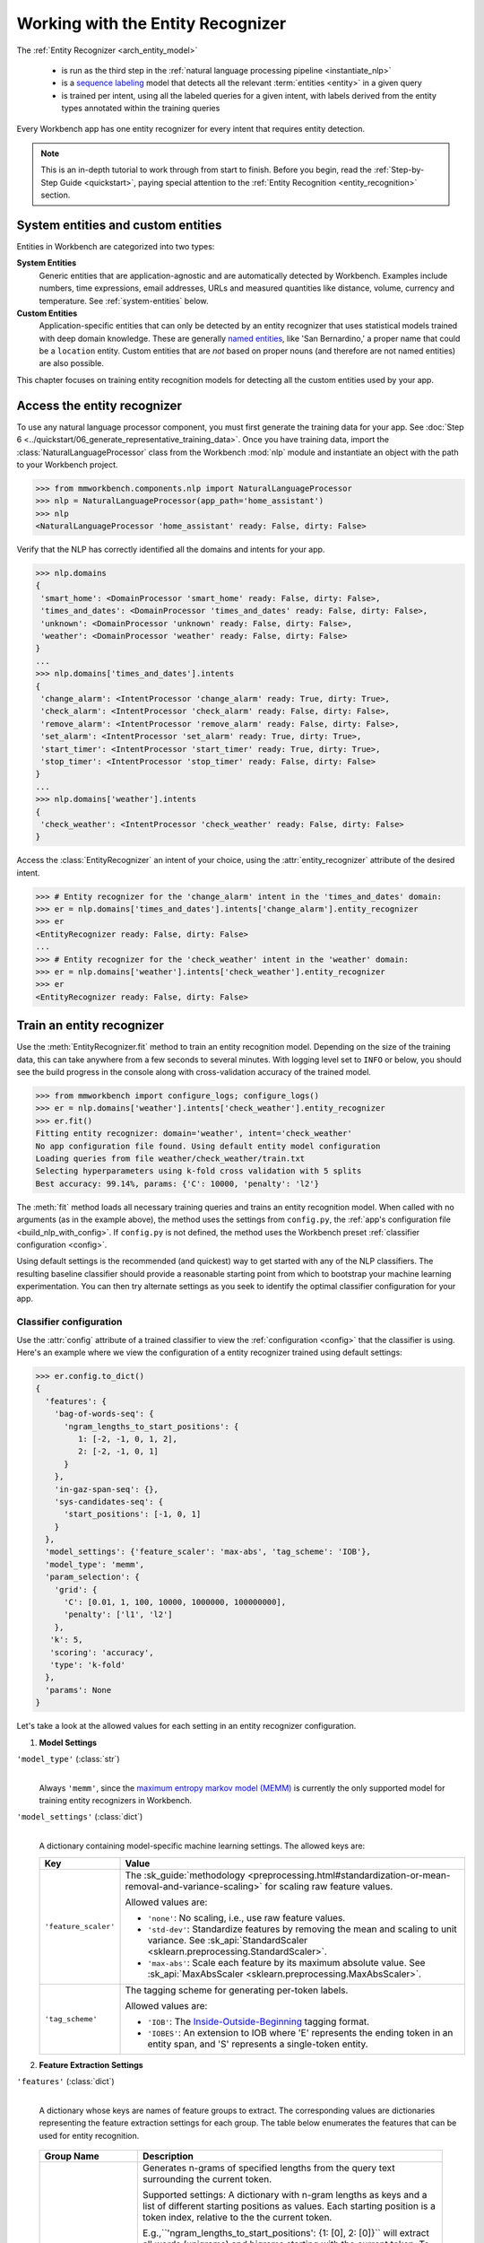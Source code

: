 Working with the Entity Recognizer
==================================

The :ref:`Entity Recognizer <arch_entity_model>`

 - is run as the third step in the :ref:`natural language processing pipeline <instantiate_nlp>`
 - is a `sequence labeling <https://en.wikipedia.org/wiki/Sequence_labeling>`_ model that detects all the relevant :term:`entities <entity>` in a given query
 - is trained per intent, using all the labeled queries for a given intent, with labels derived from the entity types annotated within the training queries

Every Workbench app has one entity recognizer for every intent that requires entity detection.

.. note::

    This is an in-depth tutorial to work through from start to finish. Before you begin, read the :ref:`Step-by-Step Guide <quickstart>`, paying special attention to the :ref:`Entity Recognition <entity_recognition>` section.


System entities and custom entities
-----------------------------------

Entities in Workbench are categorized into two types:

**System Entities**
  Generic entities that are application-agnostic and are automatically detected by Workbench. Examples include numbers, time expressions, email addresses, URLs and measured quantities like distance, volume, currency and temperature. See :ref:`system-entities` below.

**Custom Entities**
  Application-specific entities that can only be detected by an entity recognizer that uses statistical models trained with deep domain knowledge. These are generally `named entities <https://en.wikipedia.org/wiki/Named_entity>`_, like 'San Bernardino,' a proper name that could be a ``location`` entity. Custom entities that are *not* based on proper nouns (and therefore are not named entities) are also possible.

This chapter focuses on training entity recognition models for detecting all the custom entities used by your app.

Access the entity recognizer
----------------------------

To use any natural language processor component, you must first generate the training data for your app. See :doc:`Step 6 <../quickstart/06_generate_representative_training_data>`. Once you have training data, import the :class:`NaturalLanguageProcessor` class from the Workbench :mod:`nlp` module and instantiate an object with the path to your Workbench project.

.. code-block:: python

   >>> from mmworkbench.components.nlp import NaturalLanguageProcessor
   >>> nlp = NaturalLanguageProcessor(app_path='home_assistant')
   >>> nlp
   <NaturalLanguageProcessor 'home_assistant' ready: False, dirty: False>

Verify that the NLP has correctly identified all the domains and intents for your app.

.. code-block:: python

   >>> nlp.domains
   {
    'smart_home': <DomainProcessor 'smart_home' ready: False, dirty: False>,
    'times_and_dates': <DomainProcessor 'times_and_dates' ready: False, dirty: False>,
    'unknown': <DomainProcessor 'unknown' ready: False, dirty: False>,
    'weather': <DomainProcessor 'weather' ready: False, dirty: False>
   }
   ...
   >>> nlp.domains['times_and_dates'].intents
   {
    'change_alarm': <IntentProcessor 'change_alarm' ready: True, dirty: True>,
    'check_alarm': <IntentProcessor 'check_alarm' ready: False, dirty: False>,
    'remove_alarm': <IntentProcessor 'remove_alarm' ready: False, dirty: False>,
    'set_alarm': <IntentProcessor 'set_alarm' ready: True, dirty: True>,
    'start_timer': <IntentProcessor 'start_timer' ready: True, dirty: True>,
    'stop_timer': <IntentProcessor 'stop_timer' ready: False, dirty: False>
   }
   ...
   >>> nlp.domains['weather'].intents
   {
    'check_weather': <IntentProcessor 'check_weather' ready: False, dirty: False>
   }

Access the :class:`EntityRecognizer` an intent of your choice, using the :attr:`entity_recognizer` attribute of the desired intent.

.. code-block:: python

   >>> # Entity recognizer for the 'change_alarm' intent in the 'times_and_dates' domain:
   >>> er = nlp.domains['times_and_dates'].intents['change_alarm'].entity_recognizer
   >>> er
   <EntityRecognizer ready: False, dirty: False>
   ...
   >>> # Entity recognizer for the 'check_weather' intent in the 'weather' domain:
   >>> er = nlp.domains['weather'].intents['check_weather'].entity_recognizer
   >>> er
   <EntityRecognizer ready: False, dirty: False>


.. _train_entity_model:

Train an entity recognizer
--------------------------

Use the :meth:`EntityRecognizer.fit` method to train an entity recognition model. Depending on the size of the training data, this can take anywhere from a few seconds to several minutes. With logging level set to ``INFO`` or below, you should see the build progress in the console along with cross-validation accuracy of the trained model.

.. _baseline_entity_fit:

.. code-block:: python

   >>> from mmworkbench import configure_logs; configure_logs()
   >>> er = nlp.domains['weather'].intents['check_weather'].entity_recognizer
   >>> er.fit()
   Fitting entity recognizer: domain='weather', intent='check_weather'
   No app configuration file found. Using default entity model configuration
   Loading queries from file weather/check_weather/train.txt
   Selecting hyperparameters using k-fold cross validation with 5 splits
   Best accuracy: 99.14%, params: {'C': 10000, 'penalty': 'l2'}

The :meth:`fit` method loads all necessary training queries and trains an entity recognition model. When called with no arguments (as in the example above), the method uses the settings from ``config.py``, the :ref:`app's configuration file <build_nlp_with_config>`. If ``config.py`` is not defined, the method uses the Workbench preset :ref:`classifier configuration <config>`.

Using default settings is the recommended (and quickest) way to get started with any of the NLP classifiers. The resulting baseline classifier should provide a reasonable starting point from which to bootstrap your machine learning experimentation. You can then try alternate settings as you seek to identify the optimal classifier configuration for your app.


Classifier configuration
^^^^^^^^^^^^^^^^^^^^^^^^

Use the :attr:`config` attribute of a trained classifier to view the :ref:`configuration <config>` that the classifier is using. Here's an  example where we view the configuration of a entity recognizer trained using default settings:

.. code-block:: python

   >>> er.config.to_dict()
   {
     'features': {
       'bag-of-words-seq': {
         'ngram_lengths_to_start_positions': {
            1: [-2, -1, 0, 1, 2],
            2: [-2, -1, 0, 1]
         }
       },
       'in-gaz-span-seq': {},
       'sys-candidates-seq': {
         'start_positions': [-1, 0, 1]
       }
     },
     'model_settings': {'feature_scaler': 'max-abs', 'tag_scheme': 'IOB'},
     'model_type': 'memm',
     'param_selection': {
       'grid': {
         'C': [0.01, 1, 100, 10000, 1000000, 100000000],
         'penalty': ['l1', 'l2']
       },
      'k': 5,
      'scoring': 'accuracy',
      'type': 'k-fold'
     },
     'params': None
   }

Let's take a look at the allowed values for each setting in an entity recognizer configuration.

1. **Model Settings**

``'model_type'`` (:class:`str`)
  |

  Always ``'memm'``, since the `maximum entropy markov model (MEMM) <https://en.wikipedia.org/wiki/Maximum-entropy_Markov_model>`_ is currently the only supported model for training entity recognizers in Workbench.

``'model_settings'`` (:class:`dict`)
  |

  A dictionary containing model-specific machine learning settings. The allowed keys are:

  +-----------------------+-------------------------------------------------------------------------------------------------------------------+
  | Key                   | Value                                                                                                             |
  +=======================+===================================================================================================================+
  | ``'feature_scaler'``  | The :sk_guide:`methodology <preprocessing.html#standardization-or-mean-removal-and-variance-scaling>` for         |
  |                       | scaling raw feature values.                                                                                       |
  |                       |                                                                                                                   |
  |                       | Allowed values are:                                                                                               |
  |                       |                                                                                                                   |
  |                       | - ``'none'``: No scaling, i.e., use raw feature values.                                                           |
  |                       |                                                                                                                   |
  |                       | - ``'std-dev'``: Standardize features by removing the mean and scaling to unit variance. See                      |
  |                       |   :sk_api:`StandardScaler <sklearn.preprocessing.StandardScaler>`.                                                |
  |                       |                                                                                                                   |
  |                       | - ``'max-abs'``: Scale each feature by its maximum absolute value. See                                            |
  |                       |   :sk_api:`MaxAbsScaler <sklearn.preprocessing.MaxAbsScaler>`.                                                    |
  +-----------------------+-------------------------------------------------------------------------------------------------------------------+
  | ``'tag_scheme'``      | The tagging scheme for generating per-token labels.                                                               |
  |                       |                                                                                                                   |
  |                       | Allowed values are:                                                                                               |
  |                       |                                                                                                                   |
  |                       | - ``'IOB'``: The `Inside-Outside-Beginning <https://en.wikipedia.org/wiki/Inside_Outside_Beginning>`_ tagging     |
  |                       |   format.                                                                                                         |
  |                       |                                                                                                                   |
  |                       | - ``'IOBES'``: An extension to IOB where 'E' represents the ending token in an entity span,                       |
  |                       |   and 'S' represents a single-token entity.                                                                       |
  +-----------------------+-------------------------------------------------------------------------------------------------------------------+

2. **Feature Extraction Settings**

``'features'`` (:class:`dict`)
  |

  A dictionary whose keys are names of feature groups to extract. The corresponding values are dictionaries representing the feature extraction settings for each group. The table below enumerates the features that can be used for entity recognition.

.. _entity_features:

  +---------------------------+------------------------------------------------------------------------------------------------------------+
  | Group Name                | Description                                                                                                |
  +===========================+============================================================================================================+
  | ``'bag-of-words-seq'``    | Generates n-grams of specified lengths from the query text surrounding the current token.                  |
  |                           |                                                                                                            |
  |                           | Supported settings:                                                                                        |
  |                           | A dictionary with n-gram lengths as keys and a list of different starting positions as values.             |
  |                           | Each starting position is a token index, relative to the the current token.                                |
  |                           |                                                                                                            |
  |                           | E.g.,``'ngram_lengths_to_start_positions': {1: [0], 2: [0]}`` will extract all words (unigrams) and bigrams|
  |                           | starting with the current token. To additionally include unigrams and bigrams starting from the words      |
  |                           | before and after the current token, the settings can be modified to                                        |
  |                           | ``'ngram_lengths_to_start_positions': {1: [-1, 0, 1], 2: [-1, 0, 1]}``.                                    |
  |                           |                                                                                                            |
  |                           | Suppose the query is "weather in {San Francisco|location} {next week|sys_time}" and the classifier is      |
  |                           | extracting features for the token "Francisco". Then,                                                       |
  |                           |                                                                                                            |
  |                           | - ``{1: [-1, 0, 1]}`` would extract "San", "Francisco", and "next"                                         |
  |                           | - ``{2: [-1, 0, 1]}`` would extract "in San", "San Francisco",  and "Francisco next"                       |
  +---------------------------+------------------------------------------------------------------------------------------------------------+
  | ``'in-gaz-span-seq'``     | Generates a set of features indicating the presence of the current token in different entity gazetteers,   |
  |                           | along with popularity information (as defined in the gazetteer).                                           |
  +---------------------------+------------------------------------------------------------------------------------------------------------+
  | ``'sys-candidates-seq'``  | Generates a set of features indicating the presence of system entities in the query text surrounding the   |
  |                           | current token.                                                                                             |
  |                           |                                                                                                            |
  |                           | Supported settings:                                                                                        |
  |                           | A dictionary with a single key named ``'start_positions'`` and a list of different starting positions      |
  |                           | as its value. As in the ``'bag-of-words-seq'`` feature, each starting position is a token index, relative  |
  |                           | to the the current token.                                                                                  |
  |                           |                                                                                                            |
  |                           | E.g.,``'start_positions': [-1, 0, 1]`` will extract features indicating whether the current token or its   |
  |                           | immediate neigbors are system entities.                                                                    |
  +---------------------------+------------------------------------------------------------------------------------------------------------+

.. _entity_tuning:

3. **Hyperparameter Settings**

``'params'`` (:class:`dict`)
  |

  A dictionary of values to use for model hyperparameters during training. These include inverse of regularization strength as ``'C'``, the norm used in penalization as ``'penalty'``, and so on. The hyperparameters for the MEMM model are the same as those for a `maximum entropy model (MaxEnt) <https://en.wikipedia.org/wiki/Multinomial_logistic_regression>`_. The list of allowed hyperparameters is :sk_api:`here <sklearn.linear_model.LogisticRegression.html>`.

``'param_selection'`` (:class:`dict`)
  |

  A dictionary of settings for :sk_guide:`hyperparameter selection <grid_search>`. Provides an alternative to the ``'params'`` dictionary above if the ideal hyperparameters for the model are not already known and need to be estimated.

  To estimate parameters, Workbench needs two pieces of information from the developer:

  #. The parameter space to search, as the value for the ``'grid'`` key
  #. The strategy for splitting the labeled data into training and validation sets, as the value for the ``'type'`` key

  Depending on the splitting scheme selected, the :data:`param_selection` dictionary can contain other keys that define additional settings. The table below enumerates the allowable keys.

  +-----------------------+-------------------------------------------------------------------------------------------------------------------+
  | Key                   | Value                                                                                                             |
  +=======================+===================================================================================================================+
  | ``'grid'``            | A dictionary which maps each hyperparameter to a list of potential values to search.                              |
  |                       | Here is an example for a :sk_api:`logistic regression <sklearn.linear_model.LogisticRegression>` model:           |
  |                       |                                                                                                                   |
  |                       | .. code-block:: python                                                                                            |
  |                       |                                                                                                                   |
  |                       |    {                                                                                                              |
  |                       |      'penalty': ['l1', 'l2'],                                                                                     |
  |                       |      'C': [10, 100, 1000, 10000, 100000],                                                                         |
  |                       |       'fit_intercept': [True, False]                                                                              |
  |                       |    }                                                                                                              |
  |                       |                                                                                                                   |
  |                       | See the full list of allowed hyperparameters :sk_api:`here <sklearn.linear_model.LogisticRegression.html>`.       |
  +-----------------------+-------------------------------------------------------------------------------------------------------------------+
  | ``'type'``            | The :sk_guide:`cross-validation <cross_validation>` methodology to use. One of:                                   |
  |                       |                                                                                                                   |
  |                       | - ``'k-fold'``: :sk_api:`K-folds <sklearn.model_selection.KFold>`                                                 |
  |                       | - ``'shuffle'``: :sk_api:`Randomized folds <sklearn.model_selection.ShuffleSplit>`                                |
  |                       | - ``'group-k-fold'``: :sk_api:`K-folds with non-overlapping groups <sklearn.model_selection.GroupKFold>`          |
  |                       | - ``'group-shuffle'``: :sk_api:`Group-aware randomized folds <sklearn.model_selection.GroupShuffleSplit>`         |
  |                       | - ``'stratified-k-fold'``: :sk_api:`Stratified k-folds <sklearn.model_selection.StratifiedKFold>`                 |
  |                       | - ``'stratified-shuffle'``: :sk_api:`Stratified randomized folds <sklearn.model_selection.StratifiedShuffleSplit>`|
  |                       |                                                                                                                   |
  +-----------------------+-------------------------------------------------------------------------------------------------------------------+
  | ``'k'``               | Number of folds (splits)                                                                                          |
  +-----------------------+-------------------------------------------------------------------------------------------------------------------+
  | ``'scoring'``         | The metric to use for evaluating model performance. One of:                                                       |
  |                       |                                                                                                                   |
  |                       | - ``'accuracy'``: :sk_guide:`Accuracy score <model_evaluation.html#accuracy-score>`                               |
  |                       | - ``'log_loss'``: :sk_api:`Log loss (cross-entropy loss) <model_evaluation.html#log-loss>`                        |
  +-----------------------+-------------------------------------------------------------------------------------------------------------------+

  To identify the parameters that give the highest accuracy, the :meth:`fit` method does an :sk_guide:`exhaustive grid search <grid_search.html#exhaustive-grid-search>` over the parameter space, evaluating candidate models using the specified cross-validation strategy. Subsequent calls to :meth:`fit` can use these optimal parameters and skip the parameter selection process.

.. _build_entity_with_config:

Training with custom configurations
^^^^^^^^^^^^^^^^^^^^^^^^^^^^^^^^^^^

To override Workbench's default entity recognizer configuration with custom settings, you can either edit the app configuration file, or, you can call the :meth:`fit` method with appropriate arguments.


1. Application configuration file
"""""""""""""""""""""""""""""""""

When you define custom classifier settings in ``config.py``, the :meth:`EntityRecognizer.fit` and :meth:`NaturalLanguageProcessor.build` methods use those settings instead of Workbench's defaults. To do this, define a dictionary of your custom settings, named :data:`ENTITY_MODEL_CONFIG`.

Here's an example of a ``config.py`` file where custom settings optimized for the app override the preset configuration for the entity recognizer.

.. code-block:: python

   ENTITY_MODEL_CONFIG = {
       'model_type': 'memm',
       'model_settings': {
           'tag_scheme': 'IOBES',
           'feature_scaler': 'max-abs'
       },
       'param_selection': {
           'type': 'k-fold',
           'k': 5,
           'scoring': 'logloss',
           'grid': {
               'penalty': ['l1', 'l2'],
               'C': [0.01, 1, 100, 10000]
           },
       },
       'features': {
           'bag-of-words-seq': {
               'ngram_lengths_to_start_positions': {
                   1: [-2, -1, 0, 1, 2],
                   2: [-1, 0, 1]
               }
           },
           'in-gaz-span-seq': {},
           'sys-candidates-seq': {
             'start_positions': [-1, 0, 1]
           }
       }
   }

This method is recommended for storing your optimal classifier settings once you have identified them through experimentation. Then the classifier training methods will use the optimized configuration to rebuild the models. A common use case is retraining models on newly-acquired training data, without retuning the underlying model settings.

Since this method requires updating a file each time you modify a setting, it's less suitable for rapid prototyping than the method described next.


2. Arguments to the :meth:`fit` method
""""""""""""""""""""""""""""""""""""""

For experimenting with an entity recognizer, the recommended method is to use arguments to the :meth:`fit` method. The main areas for exploration are feature extraction, hyperparameter tuning, and model selection.

**Feature extraction**

Let's start with the baseline classifier that was trained :ref:`above <baseline_entity_fit>`. Here's how you get the default feature set used by the classifer.

.. code-block:: python

   >>> my_features = er.config.features
   >>> my_features
   {
     'bag-of-words-seq': {
       'ngram_lengths_to_start_positions': {
         1: [-2, -1, 0, 1, 2],
         2: [-2, -1, 0, 1]
       }
     },
     'in-gaz-span-seq': {},
     'sys-candidates-seq': {
       'start_positions': [-1, 0, 1]
     }
   }

Notice that the ``'ngram_lengths_to_start_positions'`` settings tell the classifier to extract n-grams within a context window of two tokens or less around the token of interest — that is, just words in the immediate vicinity.

Let's have the classifier look at a larger context window — extract n-grams starting from tokens that are further away. We'll see whether that provides better information than the smaller default window. To do so, change the ``'ngram_lengths_to_start_positions'`` settings to extract all the unigrams and bigrams in a window of three tokens around the current token, as shown below.

.. code-block:: python

   >>> my_features['bag-of-words-seq']['ngram_lengths_to_start_positions'] = {
   ...     1: [-3, -2, -1, 0, 1, 2, 3],
   ...     2: [-3, -2, -1, 0, 1, 2]
   ... }
   >>> my_features
   {
     'bag-of-words-seq': {
       'ngram_lengths_to_start_positions': {
         1: [-3, -2, -1, 0, 1, 2, 3],
         2: [-3, -2, -1, 0, 1, 2]
       }
     },
     'in-gaz-span-seq': {},
     'sys-candidates-seq': {
       'start_positions': [-1, 0, 1]
     }
   }

Suppose w\ :sub:`i` represents the word at the *ith* index in the query, where the index is calculated relative to the current token. Then, the above feature configuration should extract the following n-grams (w\ :sub:`0` being the current token).

  - Unigrams: { w\ :sub:`-3`, w\ :sub:`-2`, w\ :sub:`-1`, w\ :sub:`0`, w\ :sub:`1`, w\ :sub:`2`, w\ :sub:`3` }

  - Bigrams: { w\ :sub:`-3`\ w\ :sub:`-2`, w\ :sub:`-2`\ w\ :sub:`-1`, w\ :sub:`-1`\ w\ :sub:`0`,  w\ :sub:`0`\ w\ :sub:`1`, w\ :sub:`1`\ w\ :sub:`2`, w\ :sub:`2`\ w\ :sub:`3` }

To retrain the classifier with the updated feature set, pass in the :data:`my_features` dictionary as an argument to the :data:`features` parameter of the :meth:`fit` method. This trains the entity recognition model using our new feature extraction settings, while continuing to use Workbench defaults for model type (MEMM) and hyperparameter selection.

.. code-block:: python

   >>> er.fit(features=my_features)
   Fitting entity recognizer: domain='weather', intent='check_weather'
   No app configuration file found. Using default entity model configuration
   Selecting hyperparameters using k-fold cross-validation with 5 splits
   Best accuracy: 99.04%, params: {'C': 10000, 'penalty': 'l2'}

**Hyperparameter tuning**

View the model's :ref:`hyperparameters <entity_tuning>`, keeping in mind the hyperparameters for the MEMM model in Workbench. These include: ``'C'``, the inverse of regularization strength; and, ``'fit_intercept'``, which determines whether to add an intercept term to the decision function. The ``'fit_intercept'`` parameter is not shown in the response but defaults to ``'True'``.

.. code-block:: python

   >>> my_param_settings = er.config.param_selection
   >>> my_param_settings
   {
     'grid': {
       'C': [0.01, 1, 100, 10000, 1000000, 100000000],
       'penalty': ['l1', 'l2']
     },
    'k': 5,
    'scoring': 'accuracy',
    'type': 'k-fold'
   }

Let's reduce the range of values to search for ``'C'``, and allow the hyperparameter estimation process to choose whether to add an intercept term to the decision function.

Pass the updated settings to :meth:`fit` as an argument to the :data:`param_selection` parameter. The :meth:`fit` method then searches over the updated parameter grid, and prints the hyperparameter values for the model whose cross-validation accuracy is highest.

.. code-block:: python

   >>> my_param_settings['grid']['C'] = [0.01, 1, 100, 10000]
   >>> my_param_settings['grid']['fit_intercept'] = ['True', 'False']
   >>> my_param_settings
   {
     'grid': {
       'C': [0.01, 1, 100, 10000],
       'fit_intercept': ['True', 'False'],
       'penalty': ['l1', 'l2']
     },
    'k': 5,
    'scoring': 'accuracy',
    'type': 'k-fold'
   }
   >>> er.fit(param_selection=my_param_settings)
   Fitting entity recognizer: domain='weather', intent='check_weather'
   No app configuration file found. Using default entity model configuration
   Selecting hyperparameters using k-fold cross-validation with 5 splits
   Best accuracy: 99.09%, params: {'C': 100, 'fit_intercept': 'False', 'penalty': 'l1'}

Finally, we'll try a new cross-validation strategy of randomized folds, replacing the default of k-fold. We'll keep the default of five folds. To do this, we modify the values of the   ``'type'`` key in :data:`my_param_settings`:

.. code-block:: python

   >>> my_param_settings['type'] = 'shuffle'
   >>> my_param_settings
   {
     'grid': {
       'C': [0.01, 1, 100, 10000],
       'fit_intercept': ['True', 'False'],
       'penalty': ['l1', 'l2']
     },
    'k': 5,
    'scoring': 'accuracy',
    'type': 'shuffle'
   }
   >>> er.fit(param_selection=my_param_settings)
   Fitting entity recognizer: domain='weather', intent='check_weather'
   No app configuration file found. Using default entity model configuration
   Selecting hyperparameters using shuffle cross-validation with 5 splits
   Best accuracy: 99.39%, params: {'C': 100, 'fit_intercept': 'False', 'penalty': 'l1'}

For a list of configurable hyperparameters for each model, along with available cross-validation methods, see :ref:`hyperparameter settings <entity_tuning>`.

**Model settings**

To vary the model training settings, start by inspecting the current settings:

.. code-block:: python

   >>> my_model_settings = er.config.model_settings
   >>> my_model_settings
   {'feature_scaler': 'max-abs', 'tag_scheme': 'IOB'}

For an example experiment, we'll turn off feature scaling and change the tagging scheme to IOBES, while leaving defaults in place for feature extraction and hyperparameter selection.

Retrain the entity recognition model with our updated settings:

.. code-block:: python

   >>> my_model_settings['feature_scaler'] = None
   >>> my_model_settings['tag_scheme'] = 'IOBES'
   >>> {'feature_scaler': None, 'tag_scheme': 'IOBES'}
   >>> er.fit(model_settings=my_model_settings)
   Fitting entity recognizer: domain='weather', intent='check_weather'
   No app configuration file found. Using default entity model configuration
   Selecting hyperparameters using k-fold cross-validation with 5 splits
   Best accuracy: 98.78%, params: {'C': 10000, 'penalty': 'l2'}

Run the entity recognizer
-------------------------

Entity recognition takes place in two steps:

  #. The trained sequence labeling model predicts the output tag (in IOB or IOBES format) with the highest probability for each token in the input query.

  #. The predicted tags are then processed to extract the span and type of each entity in the query.

Run the trained entity recognizer on a test query using the :meth:`EntityRecognizer.predict` method, which returns a list of detected entities in the query.

.. code-block:: python

   >>> er.predict('Weather in San Francisco next week')
   (<QueryEntity 'San Francisco' ('city') char: [11-23], tok: [2-3]>,
    <QueryEntity 'next week' ('sys_time') char: [25-33], tok: [4-5]>)

.. note::

   At runtime, the natural language processor's :meth:`process` method calls :meth:`predict` to recognize all the entities in an incoming query.

The :meth:`predict` takes one query at a time. Next, we'll see how to test a trained model on a batch of labeled test queries.

Evaluate classifier performance
-------------------------------

Before you can evaluate the accuracy of your trained domain classifier, you must first create labeled test data and place it in your Workbench project as described in the :ref:`Natural Language Processor <evaluate_nlp>` chapter.

Then, when you are ready, use the :meth:`EntityRecognizer.evaluate` method, which

 - strips away all ground truth annotations from the test queries,
 - passes the resulting unlabeled queries to the trained entity recognizer for prediction, and
 - compares the classifier's output predictions against the ground truth labels to compute the model's prediction accuracy.

In the example below, the model gets 33 out of 37 test queries correct, resulting in an accuracy of about 89%.

.. code-block:: python

   >>> er.evaluate()
   Loading queries from file weather/check_weather/test.txt
   <EntityModelEvaluation score: 89.19%, 33 of 37 examples correct>

Note that this is *query-level* accuracy. A prediction on a query can only be graded as "correct" when all the entities detected by the entity recognizer exactly match exactly the annotated entities in the test query.

The aggregate accuracy score we see above is only the beginning, because the :meth:`evaluate` method returns a rich object containing overall statistics, statistics by class, a confusion matrix, and sequence statistics.

Print all the model performance statistics reported by the :meth:`evaluate` method:

.. code-block:: python

   >>> eval = er.evaluate()
   >>> eval.print_stats()
   Overall Statistics:

       accuracy f1_weighted          TP          TN          FP          FN    f1_macro    f1_micro
          0.971       0.970         201        1443           6           6       0.959       0.971



   Statistics by Class:

                  class      f_beta   precision      recall     support          TP          TN          FP          FN
                  O||O|       0.984       0.969       1.000         155         155          47           5           0
              S|city|O|       0.939       0.958       0.920          25          23         181           1           2
              B|city|O|       0.875       1.000       0.778           9           7         198           0           2
              I|city|O|       1.000       1.000       1.000           2           2         205           0           0
              E|city|O|       0.875       1.000       0.778           9           7         198           0           2
          O||B|sys_time       1.000       1.000       1.000           3           3         204           0           0
          O||E|sys_time       1.000       1.000       1.000           3           3         204           0           0
          O||S|sys_time       1.000       1.000       1.000           1           1         206           0           0



   Confusion Matrix:

                            O||O|      S|city|O|      B|city|O|      I|city|O|      E|city|O|   O||B|sys_t..   O||E|sys_t..   O||S|sys_t..
             O||O|            155              0              0              0              0              0              0              0
         S|city|O|              2             23              0              0              0              0              0              0
         B|city|O|              1              1              7              0              0              0              0              0
         I|city|O|              0              0              0              2              0              0              0              0
         E|city|O|              2              0              0              0              7              0              0              0
      O||B|sys_t..              0              0              0              0              0              3              0              0
      O||E|sys_t..              0              0              0              0              0              0              3              0
      O||S|sys_t..              0              0              0              0              0              0              0              1



   Sequence Statistics:

    sequence_accuracy
                0.892

Let's decipher the statistics output by the :meth:`evaluate` method.

**Overall Statistics**
  |

  Aggregate token-level stats measured across the entire test set:

  ===========  ===
  accuracy     :sk_guide:`Classification accuracy score <model_evaluation.html#accuracy-score>`
  f1_weighted  :sk_api:`Class-weighted average f1 score <sklearn.metrics.f1_score.html>`
  TP           Number of `true positives <https://en.wikipedia.org/wiki/Precision_and_recall>`_
  TN           Number of `true negatives <https://en.wikipedia.org/wiki/Precision_and_recall>`_
  FP           Number of `false positives <https://en.wikipedia.org/wiki/Precision_and_recall>`_
  FN           Number of `false negatives <https://en.wikipedia.org/wiki/Precision_and_recall>`_
  f1_macro     :sk_api:`Macro-averaged f1 score <sklearn.metrics.f1_score.html>`
  f1_micro     :sk_api:`Micro-averaged f1 score <sklearn.metrics.f1_score.html>`
  ===========  ===

  Here are some basic guidelines on how to interpret these statistics. Note that this is not meant to be an exhaustive list, but includes some possibilities to consider if your app and evaluation results fall into one of these cases:

  - **Classes are balanced**: When the number of annotated entities for each entity type are comparable and each entity type is equally important, focusing on the accuracy metric is usually good enough.

  - **Classes are imbalanced**: When classes are imbalanced it is important to take the F1 scores into account.

  - **All F1 and accuracy scores are low**: Entity recognition is performing poorly across all entity types. You may not have enough training data for the model to learn or you may need to tune your model hyperparameters.

  - **F1 weighted is higher than F1 macro**: Your entity types with fewer evaluation examples are performing poorly. You may need to add more data to entity types that have fewer examples.

  - **F1 macro is higher than F1 weighted**: Your entity types with more evaluation examples are performing poorly. Verify that the number of evaluation examples reflects the class distribution of your training examples.

  - **F1 micro is higher than F1 macro**: Certain entity types are being misclassified more often than others. Check the class-wise statistics below to identify these entity types. Some entity types may be too similar to another entity type or you may need to add more training data.

  - **Some classes are more important than others**: If some entities are more important than others for your use case, it is good to focus more on the class-wise statistics described below.

**Class-wise Statistics**
  |

  Stats computed at a per-class level:

  ===========  ===
  class        Entity tag (in IOB or IOBES format)
  f_beta       :sk_api:`F-beta score <sklearn.metrics.fbeta_score>`
  precision    `Precision <https://en.wikipedia.org/wiki/Precision_and_recall#Precision>`_
  recall       `Recall <https://en.wikipedia.org/wiki/Precision_and_recall#Recall>`_
  support      Number of test entities with this entity type (based on ground truth)
  TP           Number of `true positives <https://en.wikipedia.org/wiki/Precision_and_recall>`_
  TN           Number of `true negatives <https://en.wikipedia.org/wiki/Precision_and_recall>`_
  FP           Number of `false positives <https://en.wikipedia.org/wiki/Precision_and_recall>`_
  FN           Number of `false negatives <https://en.wikipedia.org/wiki/Precision_and_recall>`_
  ===========  ===

**Confusion Matrix**
  |

  A `confusion matrix <https://en.wikipedia.org/wiki/Confusion_matrix>`_ where each row represents the number of instances in an actual class and each column represents the number of instances in a predicted class. This reveals whether the classifier tends to confuse two classes, i.e., mislabel one class as another. In the above example, the entity recognizer wrongly classified two instances of ``S|city|O|`` tokens as ``O||O|``.


**Sequence Statistics**
  |

  Sequence-level accuracy that tracks the fraction of queries for which the entity recognizer successfully identified **all** the expected entities.

Now we have a wealth of information about the performance of our classifier. Let's go further and inspect the classifier's predictions at the level of individual queries, to better understand error patterns.

View the classifier predictions for the entire test set using the :attr:`results` attribute of the returned :obj:`eval` object. Each result is an instance of the :class:`EvaluatedExample` class which contains information about the original input query, the expected ground truth label, the predicted label, and the predicted probability distribution over all the class labels.

.. code-block:: python

   >>> eval.results
   [
     EvaluatedExample(example=<Query 'check temperature outside'>, expected=(), predicted=(), probas=None, label_type='entities'),
     EvaluatedExample(example=<Query 'check temperature in miami'>, expected=(<QueryEntity 'miami' ('city') char: [21-25], tok: [3-3]>,), predicted=(<QueryEntity 'miami' ('city') char: [21-25], tok: [3-3]>,), probas=None, label_type='entities'),
     ...
   ]

Next, we look selectively at just the correct or incorrect predictions.

.. code-block:: python

   >>> list(eval.correct_results())
   [
     EvaluatedExample(example=<Query 'check temperature outside'>, expected=(), predicted=(), probas=None, label_type='entities'),
     EvaluatedExample(example=<Query 'check temperature in miami'>, expected=(<QueryEntity 'miami' ('city') char: [21-25], tok: [3-3]>,), predicted=(<QueryEntity 'miami' ('city') char: [21-25], tok: [3-3]>,), probas=None, label_type='entities'),
     ...
   ]
   >>> list(eval.incorrect_results())
   [
     EvaluatedExample(example=<Query 'taipei current temperature'>, expected=(<QueryEntity 'taipei' ('city') char: [0-5], tok: [0-0]>,), predicted=(), probas=None, label_type='entities'),
     EvaluatedExample(example=<Query 'london weather'>, expected=(<QueryEntity 'london' ('city') char: [0-5], tok: [0-0]>,), predicted=(), probas=None, label_type='entities'),
     ...
   ]

Slicing and dicing these results for error analysis is easily done with `list comprehensions <https://docs.python.org/3/tutorial/datastructures.html#list-comprehensions>`_.

A simple example of this is to inspect incorrect predictions where the query's first entity is supposed to be of a particular type. For the ``city`` type, we get:

.. code-block:: python

   >>> [(r.example, r.expected, r.predicted) for r in eval.incorrect_results()
   ...  if r.expected and r.expected[0].entity.type == 'city']
   [
     (
       <Query 'taipei current temperature'>,
       (<QueryEntity 'taipei' ('city') char: [0-5], tok: [0-0]>,),
       ()
     ),
     (
       <Query 'london weather'>,
       (<QueryEntity 'london' ('city') char: [0-5], tok: [0-0]>,),
       ()
     ),
     (
       <Query 'temperature in san fran'>,
       (<QueryEntity 'san fran' ('city') char: [15-22], tok: [2-3]>,),
       (<QueryEntity 'san' ('city') char: [15-17], tok: [2-2]>,)
     ),
     (
       <Query "how's the weather in the big apple">,
       (<QueryEntity 'big apple' ('city') char: [25-33], tok: [5-6]>,),
       ()
     )
   ]

The entity recognizer was unable to correctly detect the full ``city`` entity in *any* of the above queries. This is usually a sign that the training data lacks coverage for queries with language patterns or entities like those in the examples above. It could also mean that the gazetteer for this entity type is not comprehensive enough.

Start by looking for similar queries in the :doc:`training data <../blueprints/home_assistant>`. You should discover that the ``check_weather`` intent does indeed lack labeled training queries like the first two queries above.

To solve this problem, you could try adding more queries annotated with the ``city`` entity to the ``check_weather`` intent's training data. Then, the recognition model should be able to generalize better.


The last two misclassified queries feature nicknames (``'san fran'`` and ``'the big apple'``) rather than formal city names. Noticing this, the logical step is to inspect the :doc:`gazetteer data <../blueprints/home_assistant>`. You should discover that this gazetteer does indeed lack slang terms and nicknames for cities.

To mitigate this, try expanding the ``city`` gazetteer to contain entries like "San Fran", "Big Apple" and other popular synonyms for location names that are relevant to the ``weather`` domain.

Error analysis on the results of the :meth:`evaluate` method can inform your experimentation and help in building better models. Augmenting training data and adding gazetteer entries should be the first steps, as in the above example. Beyond that, you can experiment with different model types, features, and hyperparameters, as described :ref:`earlier <build_entity_with_config>` in this chapter.

Save model for future use
-------------------------

Save the trained entity recognizer for later use by calling the :meth:`EntityRecognizer.dump` method. The :meth:`dump` method serializes the trained model as a `pickle file <https://docs.python.org/3/library/pickle.html>`_ and saves it to the specified location on disk.

.. code:: python

   >>> er.dump(model_path='experiments/entity_recognizer.memm.20170701.pkl')
   Saving entity recognizer: domain='weather', intent='check_weather'

You can load the saved model anytime using the :meth:`EntityRecognizer.load` method.

.. code:: python

   >>> er.load(model_path='experiments/entity_recognizer.memm.20170701.pkl')
   Loading entity recognizer: domain='weather', intent='check_weather'

.. _system-entities:

More about system entities
--------------------------

System entities are generic application-agnostic entities that all Workbench applications detect automatically. There is no need to train models to learn system entities; they just work.

Supported system entities are enumerated in the table below.

+-----------------+------------------------------------------------------------+
| System Entity   | Examples                                                   |
+=================+============================================================+
| sys_time        | “today” , “Tuesday, Feb 18” , “last week” , “Mother’s      |
|                 | day”                                                       |
+-----------------+------------------------------------------------------------+
| sys_interval    | “tomorrow morning” , “from 9:30 - 11:00 on tuesday” ,      |
|                 | “Friday 13th evening”                                      |
+-----------------+------------------------------------------------------------+
| sys_temperature | “64°F” , “71° Fahrenheit” , “twenty seven celsius”         |
+-----------------+------------------------------------------------------------+
| sys_number      | “fifteen” , “0.62” , “500k” , “66”                         |
+-----------------+------------------------------------------------------------+
| sys_ordinal     | “3rd” , “fourth” , “first”                                 |
+-----------------+------------------------------------------------------------+
| sys_distance    | “10 miles” , “2feet” , “0.2 inches” , “3’’ “5km” ,”12cm”   |
+-----------------+------------------------------------------------------------+
| sys_volume      | “500 ml” , “5liters” , “2 gallons”                         |
+-----------------+------------------------------------------------------------+
| sys_currency    | “forty dollars” , “9 bucks” , “$30”                        |
+-----------------+------------------------------------------------------------+
| sys_email       | “help@cisco.com”                                           |
+-----------------+------------------------------------------------------------+
| sys_url         | “washpo.com/info” , “foo.com/path/path?ext=%23&foo=bla” ,  |
|                 | “localhost”                                                |
+-----------------+------------------------------------------------------------+
| sys_phone-number| “+91 736 124 1231” , “+33 4 76095663” , “(626)-756-4757    |
|                 | ext 900”                                                   |
+-----------------+------------------------------------------------------------+

Workbench does not assume that any of the system entities are needed in your app. It is the system entities *that you annotate in your training data* that Workbench knows are needed.

.. note::
   Workbench defines ``sys_time`` and ``sys_interval`` as subtly different entities.
  |
   The ``sys_time`` entity connotes a *value of a single unit of time*, where the unit can be a date, an hour, a week, and so on. For example, “tomorrow” is a ``sys_time`` entity because it corresponds to a single (unit) date, like "2017-07-08."
  |
  |
   The ``sys_interval`` entity connotes a *time interval* that *spans several units* of time. For example, “tomorrow morning” is a ``sys_interval`` entity because “morning” corresponds to the span of hours from 4 am to 12 pm.

Custom entities, system entities, and training set size
^^^^^^^^^^^^^^^^^^^^^^^^^^^^^^^^^^^^^^^^^^^^^^^^^^^^^^^

Any application's training set must focus on capturing all the entity variations and language patterns for the *custom entities* that the app uses. By contrast, the part of the training set concerned with *system entities* can be relatively minimal, because Workbench does not need to train an entity recognition model to recognize system entities.

Annotating system entities
^^^^^^^^^^^^^^^^^^^^^^^^^^

Assuming that you have defined the :ref:`domain-intent-entity-role hierarchy <model_hierarchy>` for your app, you know

 - which system entities your app needs to use
 - what roles (if any) apply to those system entities

Use this knowledge to guide you in annotating any system entities in your training data.

These examples of annotated system entities come from the Home Assistant blueprint application:

.. code-block:: text

    - adjust the temperature to {65|sys_temperature}
    - {in the morning|sys_interval} set the temperature to {72|sys_temperature}
    - change my {6:45|sys_time|old_time} alarm to {7 am|sys_time|new_time}
    - move my {6 am|sys_time|old_time} alarm to {3pm in the afternoon|sys_time|new_time}
    - what's the forecast for {tomorrow afternoon|sys_interval}

For more examples, see the training data for any of the blueprint apps.

Inspecting how Workbench detects system entities
^^^^^^^^^^^^^^^^^^^^^^^^^^^^^^^^^^^^^^^^^^^^^^^^

To see which token spans in a query are detected as system entities, and what system entities Workbench thinks they are, use the :func:`parse_numerics` function:

.. code-block:: python

    >>> from mmWorkbench.ser import parse_numerics
    >>> parse_numerics("tomorrow morning at 9am")
    {'data': [{'dimension': 'number',
       'entity': {'end': 21, 'start': 20, 'text': '9'},
       'likelihood': -0.11895194286136536,
       'operator': 'equals',
       'rule_count': 1,
       'value': [9]},
        .
        .
      {'dimension': 'time',
       'entity': {'end': 23, 'start': 0, 'text': 'tomorrow morning at 9am'},
       'grain': 'hour',
       'likelihood': -23.558523074887038,
       'operator': 'equals',
       'rule_count': 8,
       'value': ['2017-07-08T09:00:00.000-07:00']}],
     'status': '200'}

The :func:`parse_numerics` function returns a dictionary where the key is ``'data'`` and the value is a list of dictionaries. Each dictionary in this list represents a token span that Workbench has detected as a system entity.

Significant keys and values within these inner dictionaries are shown in the table below.

+-----------+--------------------------------------------+-------------------------------------------------+
| Key       | Value                                      | Meaning or content                              |
+===========+============================================+=================================================+
| entity    | A dictionary whose keys are                | Where the entity starts and ends, and its text  |
|           | ``start`` , ``end`` , and ``text``         |                                                 |
+-----------+--------------------------------------------+-------------------------------------------------+
| dimension | ``time`` , ``number`` , or another label   | What type of numeric entity this is             |
+-----------+--------------------------------------------+-------------------------------------------------+
| grain     | ``hour``, ``minute``, or another label     | The entity's unit of time;                      |
|           |                                            | only present when dimension is ``time``         |
+-----------+--------------------------------------------+-------------------------------------------------+
| value     | A list of values (numeric or text);        | The real-world value                            |
|           | usually a single value                     | that the entity represents                      |
+-----------+--------------------------------------------+-------------------------------------------------+

This output is especially useful when debugging system entity behavior.

When Workbench is unable to resolve a system entity
^^^^^^^^^^^^^^^^^^^^^^^^^^^^^^^^^^^^^^^^^^^^^^^^^^^

Two common mistakes when working with system entities are: annotating an entity as the wrong type, and, labeling an unsupported token as an entity. In these cases, Workbench will be unable to resolve the system entity.

**Annotating a system entity as the wrong type**

Because ``sys_interval`` and ``sys_time`` are so close in meaning, developers or annotation scripts sometimes use one in place of the other.

In the example below, both entities should be annotated as ``sys_time``, but one was mislabeled as ``sys_interval``:

.. code-block:: text

    change my {6:45|sys_interval|old_time} alarm to {7 am|sys_time|new_time}

Workbench prints the following error during training:

.. code-block:: text

    Unable to load query: Unable to resolve system entity of type 'sys_interval' for '6:45'. Entities found for the following types ['sys_time']

The solution is to change the first entity to ``{6:45|sys_time|old_time}``.

**Unsupported tokens in system entities**

Not all reasonable-sounding tokens are actually supported by a Workbench system entity.

In the example below, the token "daily" is annotated as a ``sys_time`` entity:

.. code-block:: text

    set my alarm {daily|sys_time}

Workbench prints the following error during training:

.. code-block:: text

    Unable to load query: Unable to resolve system entity of type 'sys_time' for 'daily'.

Possible solutions:

#. Add a custom entity that supports the token in question. For example, a ``recurrence`` custom entity could support tokens like "daily", "weekly", and so on. The correctly-annotated query would be "set my alarm {daily|recurrence}".

#. Remove the entity label from tokens like "daily" and see if the app satisfactorily handles the queries anyway.

#. Remove all queries that contain unsupported tokens like "daily" entirely from the training data.



